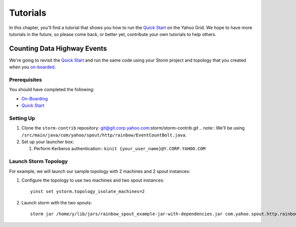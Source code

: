 =========
Tutorials
=========

.. _hbase_getting_started-installation:

In this chapter, you'll find a tutorial that 
shows you how to run the `Quick Start <../quickstart>`_ on
the Yahoo Grid. We hope to have more tutorials in the future,
so please come back, or better yet, contribute your own tutorials
to help others.

Counting Data Highway Events
============================

We're going to revisit the `Quick Start <../quickstart>`_ and run
the same code using your Storm project and topology that you
created when  you `on-boarded <../onboarding>`_.

Prerequisites
-------------

You should have completed the following:

- `On-Boarding <../onboarding>`_
- `Quick Start <../quickstart>`_

Setting Up
----------

#. Clone the ``storm-contrib`` repository: git@git.corp.yahoo.com:storm/storm-contrib.git
   .. note:: We'll be using ``/src/main/java/com/yahoo/spout/http/rainbow/EventCountBolt.java``.
#. Set up your launcher box:

   #. Perform Kerberos authentication:: ``kinit {your_user_name}@Y.CORP.YAHOO.COM``

Launch Storm Topology
---------------------

For example, we will launch our sample topology with 2 machines and 2 spout instances:

#. Configure the topology to use two machines and two spout instances::

       yinst set ystorm.topology_isolate_machines=2
#. Launch storm with the two spouts::

       storm jar /home/y/lib/jars/rainbow_spout_example-jar-with-dependencies.jar com.yahoo.spout.http.rainbow.EventCountTopologyCompat run http://dh-demo-ebonyred.ygrid.local:50700 -n dh-demo-w-2spouts -p 2
 
   .. TBD: Will probably need to change the command above.
